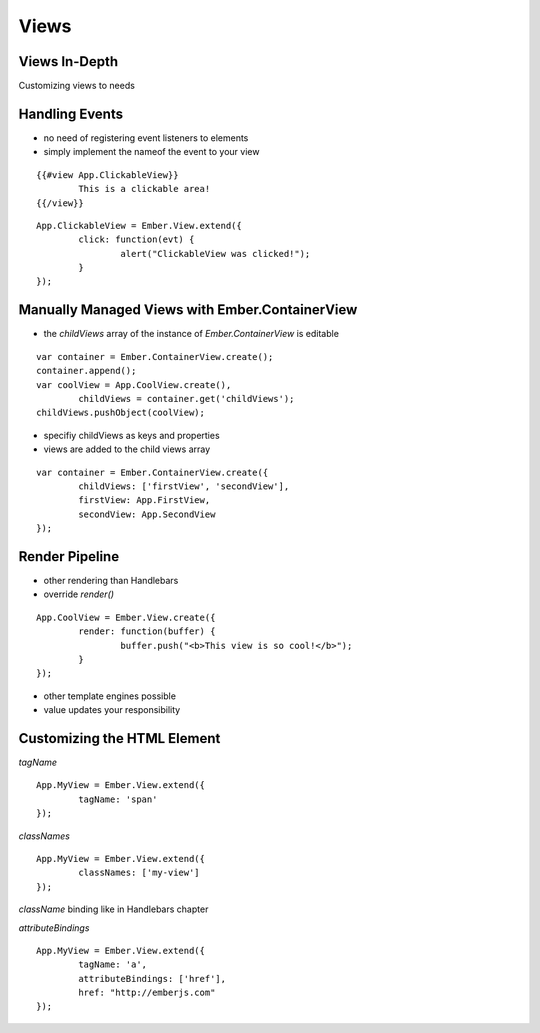 =====
Views
=====

Views In-Depth
==============

Customizing views to needs

Handling Events
===============

* no need of registering event listeners to elements
* simply implement the nameof the event to your view

::

	{{#view App.ClickableView}}
		This is a clickable area!
	{{/view}}

::

	App.ClickableView = Ember.View.extend({
		click: function(evt) {
			alert("ClickableView was clicked!");
		}
	});


Manually Managed Views with Ember.ContainerView
===============================================

* the `childViews` array of the instance of `Ember.ContainerView` is editable

::

	var container = Ember.ContainerView.create();
	container.append();
	var coolView = App.CoolView.create(),
		childViews = container.get('childViews');
	childViews.pushObject(coolView);

* specifiy childViews as keys and properties
* views are added to the child views array

::

	var container = Ember.ContainerView.create({
		childViews: ['firstView', 'secondView'],
		firstView: App.FirstView,
		secondView: App.SecondView
	});

Render Pipeline
===============

* other rendering than Handlebars
* override `render()`

::

	App.CoolView = Ember.View.create({
		render: function(buffer) {
			buffer.push("<b>This view is so cool!</b>");
		}
	});

* other template engines possible
* value updates your responsibility


Customizing the HTML Element
============================
`tagName`

::

	App.MyView = Ember.View.extend({
		tagName: 'span'
	});


`classNames`

::

	App.MyView = Ember.View.extend({
		classNames: ['my-view']
	});

`className` binding like in Handlebars chapter


`attributeBindings`

::

	App.MyView = Ember.View.extend({
		tagName: 'a',
		attributeBindings: ['href'],
		href: "http://emberjs.com"
	});